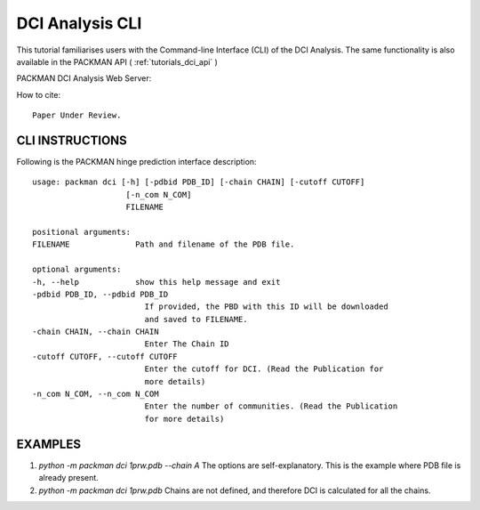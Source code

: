 .. _tutorials_dci_cli:


DCI Analysis CLI
================

This tutorial familiarises users with the Command-line Interface (CLI) of the DCI Analysis. The same functionality is also available in the PACKMAN API ( :ref:`tutorials_dci_api` )

PACKMAN DCI Analysis Web Server:

How to cite::

    Paper Under Review.


CLI INSTRUCTIONS
----------------


Following is the PACKMAN hinge prediction interface description::

    usage: packman dci [-h] [-pdbid PDB_ID] [-chain CHAIN] [-cutoff CUTOFF]
                        [-n_com N_COM]
                        FILENAME

    positional arguments:
    FILENAME              Path and filename of the PDB file.

    optional arguments:
    -h, --help            show this help message and exit
    -pdbid PDB_ID, --pdbid PDB_ID
                            If provided, the PBD with this ID will be downloaded
                            and saved to FILENAME.
    -chain CHAIN, --chain CHAIN
                            Enter The Chain ID
    -cutoff CUTOFF, --cutoff CUTOFF
                            Enter the cutoff for DCI. (Read the Publication for
                            more details)
    -n_com N_COM, --n_com N_COM
                            Enter the number of communities. (Read the Publication
                            for more details)

EXAMPLES
--------
1. `python -m packman dci 1prw.pdb --chain A` The options are self-explanatory. This is the example where PDB file is already present.
2. `python -m packman dci 1prw.pdb` Chains are not defined, and therefore DCI is calculated for all the chains.